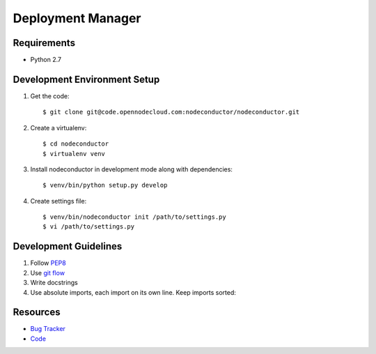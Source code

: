 Deployment Manager
==================

Requirements
------------

* Python 2.7

Development Environment Setup
-----------------------------

1. Get the code::

    $ git clone git@code.opennodecloud.com:nodeconductor/nodeconductor.git

2. Create a virtualenv::

    $ cd nodeconductor
    $ virtualenv venv

3. Install nodeconductor in development mode along with dependencies::

    $ venv/bin/python setup.py develop

4. Create settings file::

    $ venv/bin/nodeconductor init /path/to/settings.py
    $ vi /path/to/settings.py

Development Guidelines
----------------------

1. Follow `PEP8 <http://python.org/dev/peps/pep-0008/>`_
2. Use `git flow <https://github.com/nvie/gitflow>`_
3. Write docstrings
4. Use absolute imports, each import on its own line. Keep imports sorted:

  .. code:: python
    from nodeconductor.bar import foo
    from nodeconductor.foo import bar
    from nodeconductor.foo import baz

Resources
---------

* `Bug Tracker <https://opennode.atlassian.net/browse/DM>`_
* `Code <https://code.opennodecloud.com/nodeconductor/nodeconductor>`_
